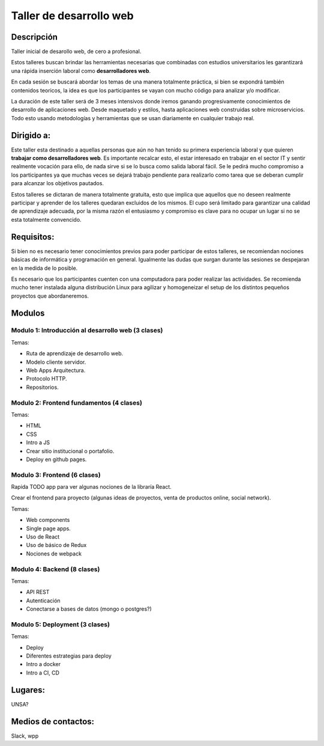 ========================
Taller de desarrollo web
========================

Descripción
-----------

Taller inicial de desarollo web, de cero a profesional.

Estos talleres buscan brindar las herramientas necesarias que combinadas con estudios
universitarios les garantizará una rápida inserción laboral como **desarrolladores web**.

En cada sesión se buscará abordar los temas de una manera totalmente práctica, si
bien se expondrá también contenidos teoricos, la idea es que
los participantes se vayan con mucho código para analizar y/o modificar.

La duración de este taller será de 3 meses intensivos donde iremos ganando
progresivamente conocimientos de desarrollo de aplicaciones web. Desde maquetado
y estilos, hasta aplicaciones web construidas sobre microservicios. Todo esto usando
metodologías y herramientas que se usan diariamente en cualquier trabajo real.


Dirigido a:
-----------

Este taller esta destinado a aquellas personas que aún no han tenido su
primera experiencia laboral y que quieren **trabajar como desarrolladores web**.
Es importante recalcar esto, el estar interesado en trabajar en el sector IT
y sentir realmente vocación para ello, de nada sirve si se lo busca como salida laboral fácil. 
Se le pedirá mucho compromiso a los participantes ya que muchas veces se dejará trabajo 
pendiente para realizarlo como tarea que se deberan cumplir para alcanzar los objetivos pautados.

Estos talleres se dictaran de manera totalmente gratuita, esto que implica que aquellos
que no deseen realmente participar y aprender de los talleres quedaran excluidos de los mismos.
El cupo será limitado para garantizar una calidad de aprendizaje adecuada, por la misma razón
el entusiasmo y compromiso es clave para no ocupar un lugar si no se esta totalmente convencido.

Requisitos:
-----------

Si bien no es necesario tener conocimientos previos para poder participar de estos
talleres, se recomiendan nociones básicas de informática y programación en general.
Igualmente las dudas que surgan durante las sesiones se despejaran en la medida de lo
posible.

Es necesario que los participantes cuenten con una computadora para poder realizar
las actividades. Se recomienda mucho tener instalada alguna distribución Linux para
agilizar y homogeneizar el setup de los distintos pequeños proyectos que abordaneremos.


Modulos
-------

Modulo 1: Introducción al desarrollo web (3 clases)
###################################################

Temas:

- Ruta de aprendizaje de desarrollo web.
- Modelo cliente servidor.
- Web Apps Arquitectura.
- Protocolo HTTP.
- Repositorios.


Modulo 2: Frontend fundamentos (4 clases)
#########################################

Temas:

- HTML
- CSS
- Intro a JS
- Crear sitio institucional o portafolio.
- Deploy en github pages.


Modulo 3: Frontend (6 clases)
#############################

Rapida TODO app para ver algunas nociones de la libraría React.

Crear el frontend para proyecto (algunas ideas de proyectos, venta de productos online, social network).

Temas:

- Web components
- Single page apps.
- Uso de React
- Uso de básico de Redux
- Nociones de webpack


Modulo 4: Backend (8 clases)
############################

Temas:

- API REST
- Autenticación
- Conectarse a bases de datos (mongo o postgres?)


Modulo 5: Deployment (3 clases)
###############################

Temas:

- Deploy
- Diferentes estrategias para deploy
- Intro a docker
- Intro a CI, CD


Lugares:
--------

UNSA?

Medios de contactos:
-------------------

Slack, wpp
